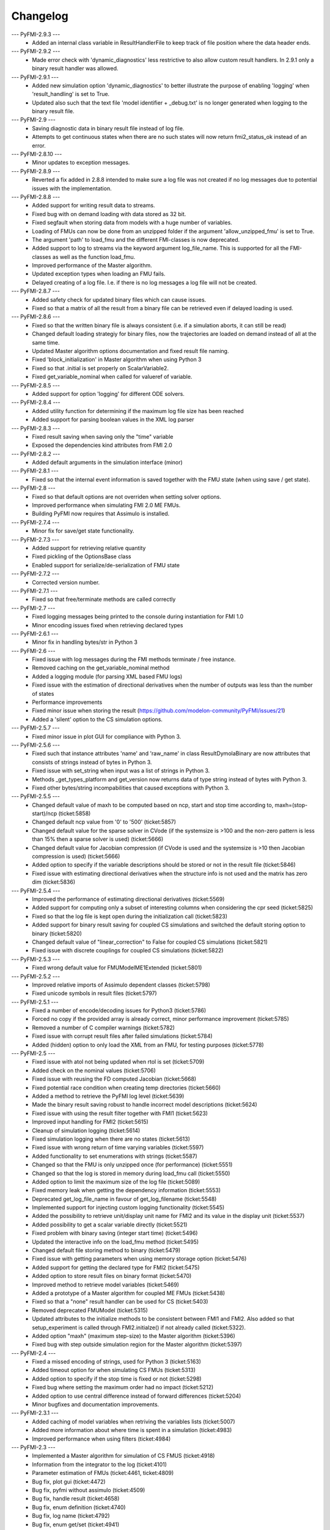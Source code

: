 
==========
Changelog
==========
--- PyFMI-2.9.3 ---
    * Added an internal class variable in ResultHandlerFile to keep track of file position where the data header ends.

--- PyFMI-2.9.2 ---
    * Made error check with 'dynamic_diagnostics' less restrictive to also allow custom result handlers. In 2.9.1 only a binary result handler was allowed.

--- PyFMI-2.9.1 ---
    * Added new simulation option 'dynamic_diagnostics' to better illustrate the purpose of enabling 'logging' when 'result_handling' is set to True.
    * Updated also such that the text file 'model identifier + _debug.txt' is no longer generated when logging to the binary result file.

--- PyFMI-2.9 ---
    * Saving diagnostic data in binary result file instead of log file.
    * Attempts to get continuous states when there are no such states will now return fmi2_status_ok instead of an error.

--- PyFMI-2.8.10 ---
    * Minor updates to exception messages.

--- PyFMI-2.8.9 ---
    * Reverted a fix added in 2.8.8 intended to make sure a log file was not created if no log messages due to potential issues with the implementation.

--- PyFMI-2.8.8 ---
    * Added support for writing result data to streams.
    * Fixed bug with on demand loading with data stored as 32 bit.
    * Fixed segfault when storing data from models with a huge number of
      variables.
    * Loading of FMUs can now be done from an unzipped folder if the argument 'allow_unzipped_fmu' is set to True.
    * The argument 'path' to load_fmu and the different FMI-classes is now deprecated.
    * Added support to log to streams via the keyword argument log_file_name. This is supported for all the FMI-classes as well as the function load_fmu.
    * Improved performance of the Master algorithm.
    * Updated exception types when loading an FMU fails.
    * Delayed creating of a log file. I.e. if there is no log messages
      a log file will not be created.

--- PyFMI-2.8.7 ---
    * Added safety check for updated binary files which can cause
      issues.
    * Fixed so that a matrix of all the result from a binary file can
      be retrieved even if delayed loading is used.

--- PyFMI-2.8.6 ---
    * Fixed so that the written binary file is always consistent (i.e.
      if a simulation aborts, it can still be read)
    * Changed default loading strategiy for binary files, now the
      trajectories are loaded on demand instead of all at the same time.
    * Updated Master algorithm options documentation and fixed result
      file naming.
    * Fixed 'block_initialization' in Master algorithm when using
      Python 3
    * Fixed so that .initial is set properly on ScalarVariable2.
    * Fixed get_variable_nominal when called for valueref of variable.

--- PyFMI-2.8.5 ---
    * Added support for option 'logging' for different ODE solvers.

--- PyFMI-2.8.4 ---
    * Added utility function for determining if the maximum log file
      size has been reached
    * Added support for parsing boolean values in the XML log parser

--- PyFMI-2.8.3 ---
    * Fixed result saving when saving only the "time" variable
    * Exposed the dependencies kind attributes from FMI 2.0

--- PyFMI-2.8.2 ---
    * Added default arguments in the simulation interface (minor)

--- PyFMI-2.8.1 ---
    * Fixed so that the internal event information is saved together
      with the FMU state (when using save / get state).

--- PyFMI-2.8 ---
    * Fixed so that default options are not overriden when setting
      solver options.
    * Improved performance when simulating FMI 2.0 ME FMUs.
    * Building PyFMI now requires that Assimulo is installed.

--- PyFMI-2.7.4 ---
    * Minor fix for save/get state functionality.

--- PyFMI-2.7.3 ---
    * Added support for retrieving relative quantity
    * Fixed pickling of the OptionsBase class
    * Enabled support for serialize/de-serialization of FMU state

--- PyFMI-2.7.2 ---
    * Corrected version number.

--- PyFMI-2.7.1 ---
    * Fixed so that free/terminate methods are called correctly

--- PyFMI-2.7 ---
    * Fixed logging messages being printed to the console during
      instantiation for FMI 1.0
    * Minor encoding issues fixed when retrieving declared types

--- PyFMI-2.6.1 ---
    * Minor fix in handling bytes/str in Python 3

--- PyFMI-2.6 ---
    * Fixed issue with log messages during the FMI methods terminate /
      free instance.
    * Removed caching on the get_variable_nominal method
    * Added a logging module (for parsing XML based FMU logs)
    * Fixed issue with the estimation of directional derivatives when
      the number of outputs was less than the number of states
    * Performance improvements
    * Fixed minor issue when storing the result (https://github.com/modelon-community/PyFMI/issues/21)
    * Added a 'silent' option to the CS simulation options.

--- PyFMI-2.5.7 ---
    * Fixed minor issue in plot GUI for compliance with Python 3.

--- PyFMI-2.5.6 ---
    * Fixed such that instance attributes 'name' and 'raw_name' in class ResultDymolaBinary
      are now attributes that consists of strings instead of bytes in Python 3.
    * Fixed issue with set_string when input was a list of strings in Python 3.
    * Methods _get_types_platform and get_version now returns data of type string
      instead of bytes with Python 3.
    * Fixed other bytes/string incompabilities that caused exceptions with
      Python 3.

--- PyFMI-2.5.5 ---
    * Changed default value of maxh to be computed based on ncp, start
      and stop time according to, maxh=(stop-start)/ncp (ticket:5858)
    * Changed default ncp value from '0' to '500' (ticket:5857)
    * Changed default value for the sparse solver in CVode (if the
      systemsize is >100 and the non-zero pattern is less than 15% then
      a sparse solver is used) (ticket:5666)
    * Changed default value for Jacobian compression (if CVode is used
      and the systemsize is >10 then Jacobian compression is used) (ticket:5666)
    * Added option to specify if the variable descriptions should be
      stored or not in the result file (ticket:5846)
    * Fixed issue with estimating directional derivatives when the
      structure info is not used and the matrix has zero dim (ticket:5836)

--- PyFMI-2.5.4 ---
    * Improved the performance of estimating directional derivatives (ticket:5569)
    * Added support for computing only a subset of interesting columns when considering the cpr seed (ticket:5825)
    * Fixed so that the log file is kept open during the initialization call (ticket:5823)
    * Added support for binary result saving for coupled CS simulations and switched the default storing option to binary (ticket:5820)
    * Changed default value of "linear_correction" to False for coupled CS simulations (ticket:5821)
    * Fixed issue with discrete couplings for coupled CS simulations (ticket:5822)

--- PyFMI-2.5.3 ---
    * Fixed wrong default value for FMUModelME1Extended (ticket:5801)

--- PyFMI-2.5.2 ---
    * Improved relative imports of Assimulo dependent classes (ticket:5798)
    * Fixed unicode symbols in result files (ticket:5797)

--- PyFMI-2.5.1 ---
    * Fixed a number of encode/decoding issues for Python3 (ticket:5786)
    * Forced no copy if the provided array is already correct, minor performance improvement (ticket:5785)
    * Removed a number of C compiler warnings (ticket:5782)
    * Fixed issue with corrupt result files after failed simulations (ticket:5784)
    * Added (hidden) option to only load the XML from an FMU, for testing purposes (ticket:5778)

--- PyFMI-2.5 ---
    * Fixed issue with atol not being updated when rtol is set (ticket:5709)
    * Added check on the nominal values (ticket:5706)
    * Fixed issue with reusing the FD computed Jacobian (ticket:5668)
    * Fixed potential race condition when creating temp directories (ticket:5660)
    * Added a method to retrieve the PyFMI log level (ticket:5639)
    * Made the binary result saving robust to handle incorrect model descriptions (ticket:5624)
    * Fixed issue with using the result filter together with FMI1 (ticket:5623)
    * Improved input handling for FMI2 (ticket:5615)
    * Cleanup of simulation logging (ticket:5614)
    * Fixed simulation logging when there are no states (ticket:5613)
    * Fixed issue with wrong return of time varying variables (ticket:5597)
    * Added functionality to set enumerations with strings (ticket:5587)
    * Changed so that the FMU is only unzipped once (for performance) (ticket:5551)
    * Changed so that the log is stored in memory during load_fmu call (ticket:5550)
    * Added option to limit the maximum size of the log file (ticket:5089)
    * Fixed memory leak when getting the dependency information (ticket:5553)
    * Deprecated get_log_file_name in favour of get_log_filename (ticket:5548)
    * Implemented support for injecting custom logging functionality (ticket:5545)
    * Added the possibility to retrieve unit/display unit name for FMI2 and its value in the display unit (ticket:5537)
    * Added possibility to get a scalar variable directly (ticket:5521)
    * Fixed problem with binary saving (integer start time) (ticket:5496)
    * Updated the interactive info on the load_fmu method (ticket:5495)
    * Changed default file storing method to binary (ticket:5479)
    * Fixed issue with getting parameters when using memory storage option (ticket:5476)
    * Added support for getting the declared type for FMI2 (ticket:5475)
    * Added option to store result files on binary format (ticket:5470)
    * Improved method to retrieve model variables (ticket:5469)
    * Added a prototype of a Master algorithm for coupled ME FMUs (ticket:5438)
    * Fixed so that a "none" result handler can be used for CS (ticket:5403)
    * Removed deprecated FMUModel (ticket:5315)
    * Updated attributes to the initialize methods to be consistent between FMI1 and FMI2. Also added so that setup_experiment is called through FMI2.initialze() if not already called (ticket:5322).
    * Added option "maxh" (maximum step-size) to the Master algorithm (ticket:5396)
    * Fixed bug with step outside simulation region for the Master algorithm (ticket:5397)

--- PyFMI-2.4 ---
    * Fixed a missed encoding of strings, used for Python 3 (ticket:5163)
    * Added timeout option for when simulating CS FMUs (ticket:5313)
    * Added option to specify if the stop time is fixed or not (ticket:5298)
    * Fixed bug where setting the maximum order had no impact (ticket:5212)
    * Added option to use central difference instead of forward differences (ticket:5204)
    * Minor bugfixes and documentation improvements.

--- PyFMI-2.3.1 ---
    * Added caching of model variables when retriving the variables lists (ticket:5007)
    * Added more information about where time is spent in a simulation (ticket:4983)
    * Improved performance when using filters (ticket:4984)

--- PyFMI-2.3 ---
    * Implemented a Master algorithm for simulation of CS FMUS (ticket:4918)
    * Information from the integrator to the log (ticket:4101)
    * Parameter estimation of FMUs (ticket:4461, ticket:4809)
    * Bug fix, plot gui (ticket:4472)
    * Bug fix, pyfmi without assimulo (ticket:4509)
    * Bug fix, handle result (ticket:4658)
    * Bug fix, enum definition (ticket:4740)
    * Bug fix, log name (ticket:4792)
    * Bug fix, enum get/set (ticket:4941)
    * Bug fix, malformed xml (ticket:4888)
    * Allow do steps to be performed in parallel (ticket:4541)
    * Direct acces to low-level FMIL methods (ticket:4542)
    * Performance improvements for get/set (ticket:4566)
    * Fixed output dependencies (ticket:4728, ticket:4762)
    * Fixed derivative dependencies (ticket:4729, ticket:4765)
    * Add option to use finite differences if directional derivatives are not available (ticket:4733)
    * Add support for get/set string (ticket:4798)
    * Added option to disable reloading of simulation results (ticket:4930)

--- PyFMI-2.2 ---
    * Support for sparse representation of matrices (ticket:4306)
    * Update methods for getting variable lists (ticket:4370)
    * Fix for Python 3 (ticket:4386, ticket:4470)
    * Support for get/set FMU state (ticket:4455)
    * Bug fix for result storage (ticket:4460)
    * Bug fix for simulating FMU without states (ticket:4462)
    * Exposed enter/exit initialization mode (ticket:4436)
    * Using PyFMI without Assimulo (ticket:4393)

--- PyFMI-2.1 ---
    * PyFMI Python 3 compliant (ticket:4147)
    * Fix for assert fails in CS simulation (ticket:4244)
    * Methods for retrieving dependency information (ticket:4260)
    * Bug fixes (ticket:4264, ticket:4281)
    * Fix for discard of CS FMUs (ticket:4234)
    * Method for getting real status (ticket:4233)

--- PyFMI-2.0 ---
    * Support for FMI2
    * Added initial to scalar variable (ticket:4146)
    * Support for handling time events directly after intialize (ticket:4122)
    * Fixed saving of enumeration variables (ticket:3778)
    * Added a plot GUI (ticket:1657, ticket:1658, ticket:3703, ticket:4047, ticket:4121)
    * Bug fixes (ticket:3778, ticket:4054, ticket:4053)

--- PyFMI-1.5 ---
    * Added dummy result handler (ticket:3521)
    * Option to implicit euler (ticket:3614)
    * Support for FMI2 RC2 (ticket:3680)

--- PyFMI-1.4.1 ---
    * Improved base result (ticket:3534)

--- PyFMI-1.4 ---
    * Fixed seg fault on Windows (ticket:1947)
    * Added CS example (ticket:2363)
    * Performance improvement when setting inputs (ticket:3032)
    * Changed calling sequence for result handler (ticket:3115)
    * Added option to store result as CSV (ticket:3126)

--- PyFMI-1.3.2 ---
    * Changed the log output from load_fmu (ticket:3030)
    * Fixed enumeration access (ticket:3038)
    * Control of logging (ticket:3013)

--- PyFMI-1.3.1 ---
    * Minor fix in setup script (ticket:2983)

--- PyFMI-1.3 ---
    * Improved result handling (ticket:2864)
    * Changed default values for logging (ticket:2970)
    * Support for LSODAR from Assimulo (ticket:2945)
    * Changed default simulation time (ticket:2910)
    * Added filtering of model variables (ticket:2819)
    * Option to store simulation result in memory (ticket:2813)
    * Added reset method for CS1 (ticket:2724)
    * Fixed get/set negated values (ticket:2758)
    * Improved reset method (ticket:2270)
    * Decode description string to UTF-8 (ticket:2652)
    * Option to store log to file (ticket:2403)
    * Option to get the default experiment data (ticket:2564)
    * Bug fixes (ticket:2489, ticket:2569, ticket:2877, ticket:2916)


--- PyFMI-1.2 ---
    * Added check for empty last error (ticket:2474)
    * Updated bouncingball example (ticket:2478)

--- PyFMI-1.2b1 ---
    * Import and simulation of co-simulation FMUs (ticket:2230)
    * Updated setup script (ticket:2293, ticket:2336)
    * Changed license to LGPL (ticket:2361)
    * Added convenience method getting variable by value ref (ticket:2480)
    * Minor improvements (ticket:2294, ticket:2453)
    * Minor bug fixes (ticket:2314, ticket:2412, ticket:2336)

--- PyFMI-1.1 ---
    * Included FMIL in setup (ticket:1940)
    * Fixed static / shared linking (ticket:2216)

--- PyFMI-1.1b1 ---
    * Changed internals to use FMI Library (FMIL) (ticket:1920)
    * Minor bug fixes (ticket:2203, ticket:1952)
